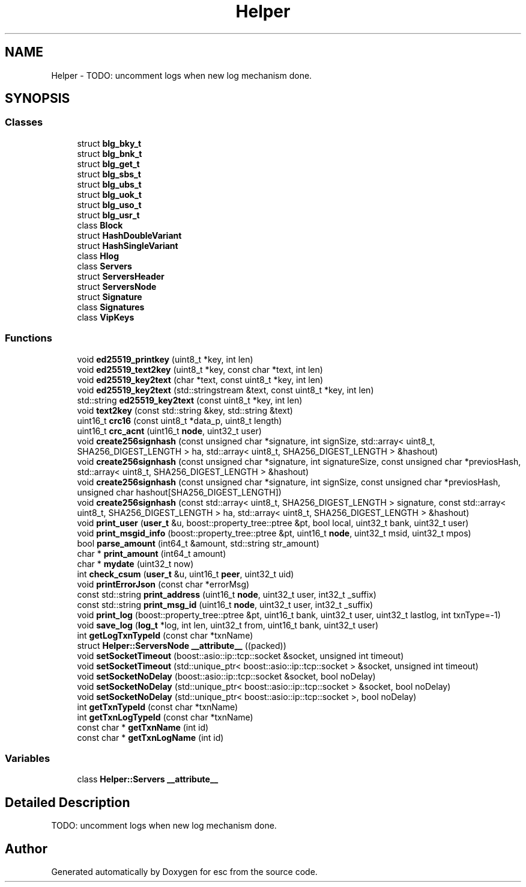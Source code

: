 .TH "Helper" 3 "Mon Jun 11 2018" "esc" \" -*- nroff -*-
.ad l
.nh
.SH NAME
Helper \- TODO: uncomment logs when new log mechanism done\&.  

.SH SYNOPSIS
.br
.PP
.SS "Classes"

.in +1c
.ti -1c
.RI "struct \fBblg_bky_t\fP"
.br
.ti -1c
.RI "struct \fBblg_bnk_t\fP"
.br
.ti -1c
.RI "struct \fBblg_get_t\fP"
.br
.ti -1c
.RI "struct \fBblg_sbs_t\fP"
.br
.ti -1c
.RI "struct \fBblg_ubs_t\fP"
.br
.ti -1c
.RI "struct \fBblg_uok_t\fP"
.br
.ti -1c
.RI "struct \fBblg_uso_t\fP"
.br
.ti -1c
.RI "struct \fBblg_usr_t\fP"
.br
.ti -1c
.RI "class \fBBlock\fP"
.br
.ti -1c
.RI "struct \fBHashDoubleVariant\fP"
.br
.ti -1c
.RI "struct \fBHashSingleVariant\fP"
.br
.ti -1c
.RI "class \fBHlog\fP"
.br
.ti -1c
.RI "class \fBServers\fP"
.br
.ti -1c
.RI "struct \fBServersHeader\fP"
.br
.ti -1c
.RI "struct \fBServersNode\fP"
.br
.ti -1c
.RI "struct \fBSignature\fP"
.br
.ti -1c
.RI "class \fBSignatures\fP"
.br
.ti -1c
.RI "class \fBVipKeys\fP"
.br
.in -1c
.SS "Functions"

.in +1c
.ti -1c
.RI "void \fBed25519_printkey\fP (uint8_t *key, int len)"
.br
.ti -1c
.RI "void \fBed25519_text2key\fP (uint8_t *key, const char *text, int len)"
.br
.ti -1c
.RI "void \fBed25519_key2text\fP (char *text, const uint8_t *key, int len)"
.br
.ti -1c
.RI "void \fBed25519_key2text\fP (std::stringstream &text, const uint8_t *key, int len)"
.br
.ti -1c
.RI "std::string \fBed25519_key2text\fP (const uint8_t *key, int len)"
.br
.ti -1c
.RI "void \fBtext2key\fP (const std::string &key, std::string &text)"
.br
.ti -1c
.RI "uint16_t \fBcrc16\fP (const uint8_t *data_p, uint8_t length)"
.br
.ti -1c
.RI "uint16_t \fBcrc_acnt\fP (uint16_t \fBnode\fP, uint32_t user)"
.br
.ti -1c
.RI "void \fBcreate256signhash\fP (const unsigned char *signature, int signSize, std::array< uint8_t, SHA256_DIGEST_LENGTH > ha, std::array< uint8_t, SHA256_DIGEST_LENGTH > &hashout)"
.br
.ti -1c
.RI "void \fBcreate256signhash\fP (const unsigned char *signature, int signatureSize, const unsigned char *previosHash, std::array< uint8_t, SHA256_DIGEST_LENGTH > &hashout)"
.br
.ti -1c
.RI "void \fBcreate256signhash\fP (const unsigned char *signature, int signSize, const unsigned char *previosHash, unsigned char hashout[SHA256_DIGEST_LENGTH])"
.br
.ti -1c
.RI "void \fBcreate256signhash\fP (const std::array< uint8_t, SHA256_DIGEST_LENGTH > signature, const std::array< uint8_t, SHA256_DIGEST_LENGTH > ha, std::array< uint8_t, SHA256_DIGEST_LENGTH > &hashout)"
.br
.ti -1c
.RI "void \fBprint_user\fP (\fBuser_t\fP &u, boost::property_tree::ptree &pt, bool local, uint32_t bank, uint32_t user)"
.br
.ti -1c
.RI "void \fBprint_msgid_info\fP (boost::property_tree::ptree &pt, uint16_t \fBnode\fP, uint32_t msid, uint32_t mpos)"
.br
.ti -1c
.RI "bool \fBparse_amount\fP (int64_t &amount, std::string str_amount)"
.br
.ti -1c
.RI "char * \fBprint_amount\fP (int64_t amount)"
.br
.ti -1c
.RI "char * \fBmydate\fP (uint32_t now)"
.br
.ti -1c
.RI "int \fBcheck_csum\fP (\fBuser_t\fP &u, uint16_t \fBpeer\fP, uint32_t uid)"
.br
.ti -1c
.RI "void \fBprintErrorJson\fP (const char *errorMsg)"
.br
.ti -1c
.RI "const std::string \fBprint_address\fP (uint16_t \fBnode\fP, uint32_t user, int32_t _suffix)"
.br
.ti -1c
.RI "const std::string \fBprint_msg_id\fP (uint16_t \fBnode\fP, uint32_t user, int32_t _suffix)"
.br
.ti -1c
.RI "void \fBprint_log\fP (boost::property_tree::ptree &pt, uint16_t bank, uint32_t user, uint32_t lastlog, int txnType=\-1)"
.br
.ti -1c
.RI "void \fBsave_log\fP (\fBlog_t\fP *log, int len, uint32_t from, uint16_t bank, uint32_t user)"
.br
.ti -1c
.RI "int \fBgetLogTxnTypeId\fP (const char *txnName)"
.br
.ti -1c
.RI "struct \fBHelper::ServersNode\fP \fB__attribute__\fP ((packed))"
.br
.ti -1c
.RI "void \fBsetSocketTimeout\fP (boost::asio::ip::tcp::socket &socket, unsigned int timeout)"
.br
.ti -1c
.RI "void \fBsetSocketTimeout\fP (std::unique_ptr< boost::asio::ip::tcp::socket > &socket, unsigned int timeout)"
.br
.ti -1c
.RI "void \fBsetSocketNoDelay\fP (boost::asio::ip::tcp::socket &socket, bool noDelay)"
.br
.ti -1c
.RI "void \fBsetSocketNoDelay\fP (std::unique_ptr< boost::asio::ip::tcp::socket > &socket, bool noDelay)"
.br
.ti -1c
.RI "void \fBsetSocketNoDelay\fP (std::unique_ptr< boost::asio::ip::tcp::socket >, bool noDelay)"
.br
.ti -1c
.RI "int \fBgetTxnTypeId\fP (const char *txnName)"
.br
.ti -1c
.RI "int \fBgetTxnLogTypeId\fP (const char *txnName)"
.br
.ti -1c
.RI "const char * \fBgetTxnName\fP (int id)"
.br
.ti -1c
.RI "const char * \fBgetTxnLogName\fP (int id)"
.br
.in -1c
.SS "Variables"

.in +1c
.ti -1c
.RI "class \fBHelper::Servers\fP \fB__attribute__\fP"
.br
.in -1c
.SH "Detailed Description"
.PP 
TODO: uncomment logs when new log mechanism done\&. 
.SH "Author"
.PP 
Generated automatically by Doxygen for esc from the source code\&.

